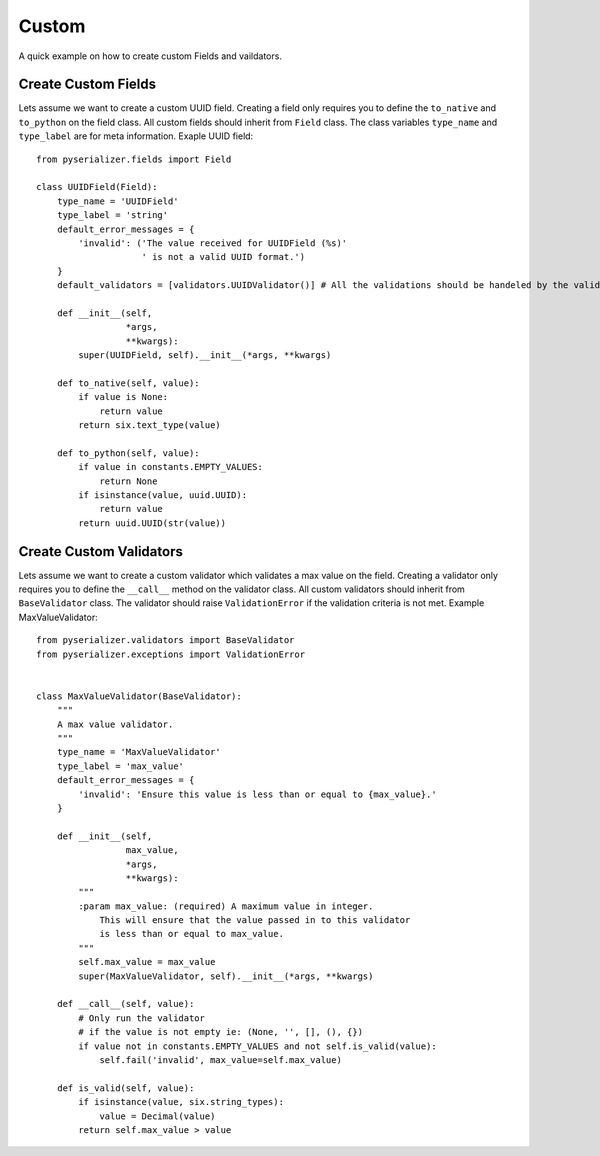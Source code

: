 ======
Custom
======
A quick example on how to create custom Fields and vaildators.


Create Custom Fields
====================

Lets assume we want to create a custom UUID field. Creating a field only requires you to define the ``to_native`` and ``to_python`` on the field class. All custom fields should inherit from ``Field`` class. The class variables ``type_name`` and ``type_label`` are for meta information. Exaple UUID field::

    from pyserializer.fields import Field

    class UUIDField(Field):
        type_name = 'UUIDField'
        type_label = 'string'
        default_error_messages = {
            'invalid': ('The value received for UUIDField (%s)'
                        ' is not a valid UUID format.')
        }
        default_validators = [validators.UUIDValidator()] # All the validations should be handeled by the validator.

        def __init__(self,
                     *args,
                     **kwargs):
            super(UUIDField, self).__init__(*args, **kwargs)

        def to_native(self, value):
            if value is None:
                return value
            return six.text_type(value)

        def to_python(self, value):
            if value in constants.EMPTY_VALUES:
                return None
            if isinstance(value, uuid.UUID):
                return value
            return uuid.UUID(str(value))


Create Custom Validators
========================

Lets assume we want to create a custom validator which validates a max value on the field. Creating a validator only requires you to define the ``__call__`` method on the validator class. All custom validators should inherit from ``BaseValidator`` class. The validator should raise ``ValidationError`` if the validation criteria is not met.
Example MaxValueValidator::

    from pyserializer.validators import BaseValidator
    from pyserializer.exceptions import ValidationError


    class MaxValueValidator(BaseValidator):
        """
        A max value validator.
        """
        type_name = 'MaxValueValidator'
        type_label = 'max_value'
        default_error_messages = {
            'invalid': 'Ensure this value is less than or equal to {max_value}.'
        }

        def __init__(self,
                     max_value,
                     *args,
                     **kwargs):
            """
            :param max_value: (required) A maximum value in integer.
                This will ensure that the value passed in to this validator
                is less than or equal to max_value.
            """
            self.max_value = max_value
            super(MaxValueValidator, self).__init__(*args, **kwargs)

        def __call__(self, value):
            # Only run the validator
            # if the value is not empty ie: (None, '', [], (), {})
            if value not in constants.EMPTY_VALUES and not self.is_valid(value):
                self.fail('invalid', max_value=self.max_value)

        def is_valid(self, value):
            if isinstance(value, six.string_types):
                value = Decimal(value)
            return self.max_value > value
